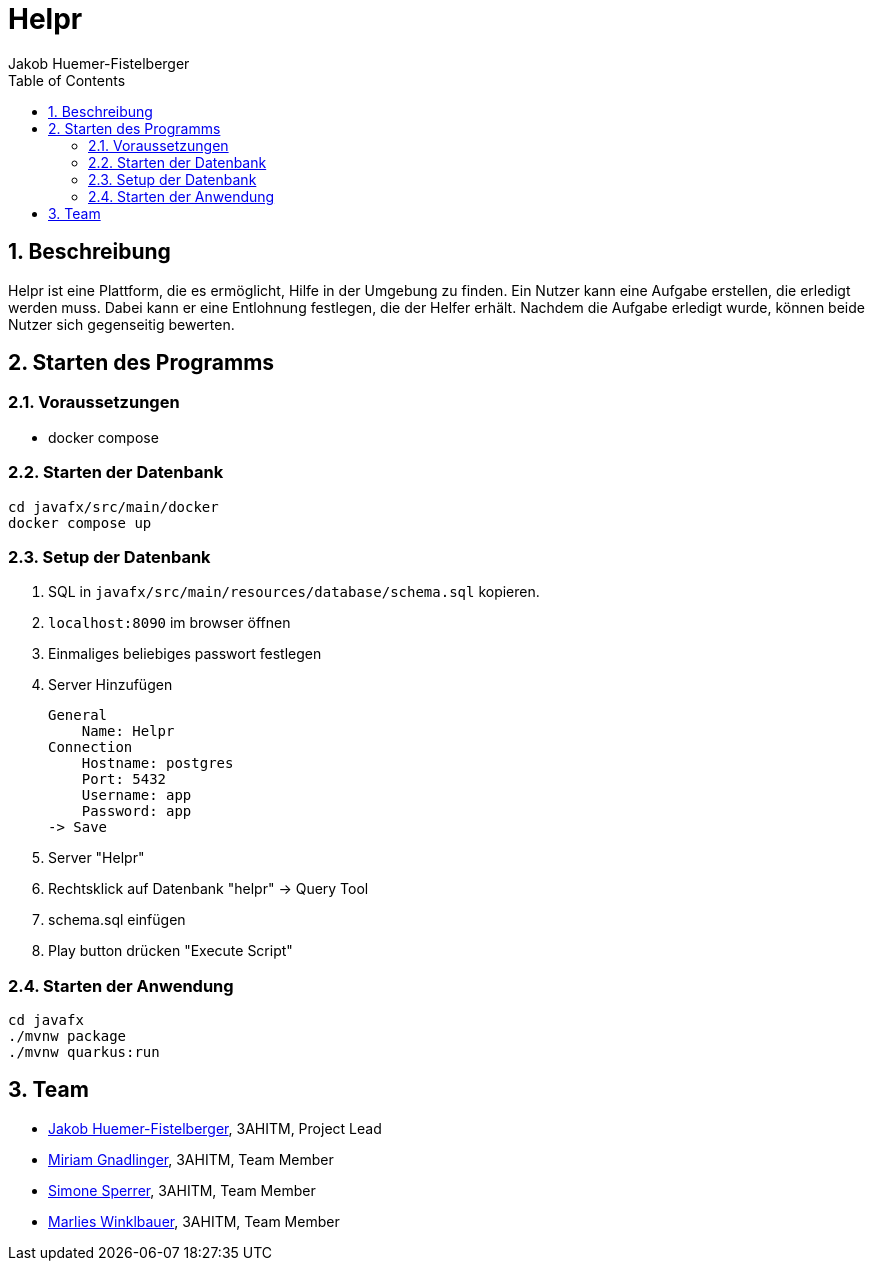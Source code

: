 = Helpr
:author: Jakob Huemer-Fistelberger
:toc:
:sectnums:

== Beschreibung

Helpr ist eine Plattform, die es ermöglicht, Hilfe in der Umgebung zu finden.
Ein Nutzer kann eine Aufgabe erstellen, die erledigt werden muss.
Dabei kann er eine Entlohnung festlegen, die der Helfer erhält.
Nachdem die Aufgabe erledigt wurde, können beide Nutzer sich gegenseitig bewerten.


== Starten des Programms

=== Voraussetzungen

- docker compose


=== Starten der Datenbank

[source,shell]
----
cd javafx/src/main/docker
docker compose up
----

=== Setup der Datenbank

. SQL in `javafx/src/main/resources/database/schema.sql`
kopieren.

. `localhost:8090` im browser öffnen

. Einmaliges beliebiges passwort festlegen

. Server Hinzufügen

    General
        Name: Helpr
    Connection
        Hostname: postgres
        Port: 5432
        Username: app
        Password: app
    -> Save


. Server "Helpr"
. Rechtsklick auf Datenbank "helpr" -> Query Tool
. schema.sql einfügen
. Play button drücken "Execute Script"

=== Starten der Anwendung

[source,shell]
----
cd javafx
./mvnw package
./mvnw quarkus:run
----

== Team


* link:https://github.com/JakobHuemer[Jakob Huemer-Fistelberger], 3AHITM, Project Lead
* link:https://github.com/mGnadlinger[Miriam Gnadlinger], 3AHITM, Team Member
* link:https://github.com/SimoneSperrer[Simone Sperrer], 3AHITM, Team Member
* link:https://github.com/MarliesWkbr[Marlies Winklbauer], 3AHITM, Team Member

